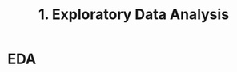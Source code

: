 #+title: 1. Exploratory Data Analysis
#+last_update: 2023-05-08 15:39:52
#+layout: page
#+tags: statistics note

* EDA
